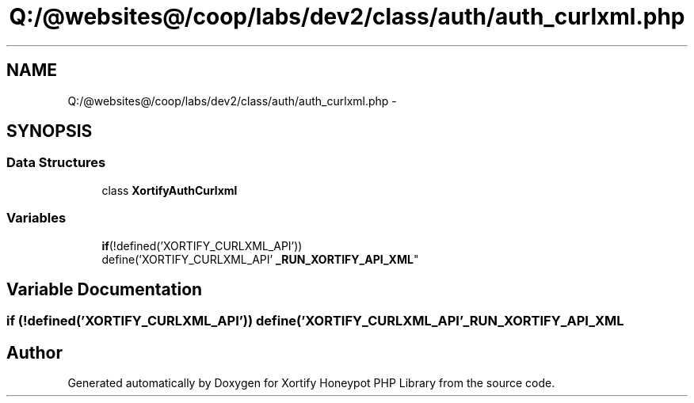 .TH "Q:/@websites@/coop/labs/dev2/class/auth/auth_curlxml.php" 3 "Wed Jul 17 2013" "Version 4.11" "Xortify Honeypot PHP Library" \" -*- nroff -*-
.ad l
.nh
.SH NAME
Q:/@websites@/coop/labs/dev2/class/auth/auth_curlxml.php \- 
.SH SYNOPSIS
.br
.PP
.SS "Data Structures"

.in +1c
.ti -1c
.RI "class \fBXortifyAuthCurlxml\fP"
.br
.in -1c
.SS "Variables"

.in +1c
.ti -1c
.RI "\fBif\fP(!defined('XORTIFY_CURLXML_API')) 
.br
define('XORTIFY_CURLXML_API' \fB_RUN_XORTIFY_API_XML\fP"
.br
.in -1c
.SH "Variable Documentation"
.PP 
.SS "\fBif\fP (!defined('XORTIFY_CURLXML_API')) define('XORTIFY_CURLXML_API' _RUN_XORTIFY_API_XML"

.SH "Author"
.PP 
Generated automatically by Doxygen for Xortify Honeypot PHP Library from the source code\&.
